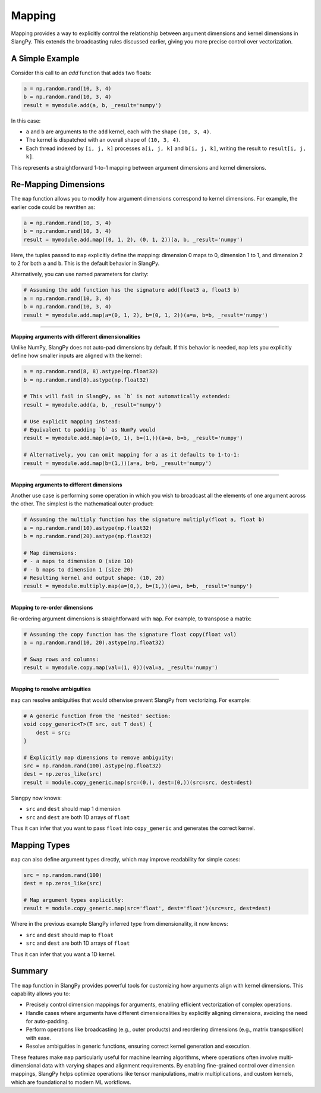 Mapping
=======

Mapping provides a way to explicitly control the relationship between argument dimensions and kernel dimensions in SlangPy. This extends the broadcasting rules discussed earlier, giving you more precise control over vectorization.

A Simple Example
----------------

Consider this call to an `add` function that adds two floats:

.. code-block:: python

    a = np.random.rand(10, 3, 4)
    b = np.random.rand(10, 3, 4)
    result = mymodule.add(a, b, _result='numpy')

In this case:

- ``a`` and ``b`` are arguments to the ``add`` kernel, each with the shape ``(10, 3, 4)``.
- The kernel is dispatched with an overall shape of ``(10, 3, 4)``.
- Each thread indexed by ``[i, j, k]`` processes ``a[i, j, k]`` and ``b[i, j, k]``, writing the result to ``result[i, j, k]``.

This represents a straightforward 1-to-1 mapping between argument dimensions and kernel dimensions.

Re-Mapping Dimensions
----------------------

The ``map`` function allows you to modify how argument dimensions correspond to kernel dimensions. For example, the earlier code could be rewritten as:

.. code-block:: python

    a = np.random.rand(10, 3, 4)
    b = np.random.rand(10, 3, 4)
    result = mymodule.add.map((0, 1, 2), (0, 1, 2))(a, b, _result='numpy')

Here, the tuples passed to ``map`` explicitly define the mapping: dimension 0 maps to 0, dimension 1 to 1, and dimension 2 to 2 for both ``a`` and ``b``. This is the default behavior in SlangPy.

Alternatively, you can use named parameters for clarity:

.. code-block:: python

    # Assuming the add function has the signature add(float3 a, float3 b)
    a = np.random.rand(10, 3, 4)
    b = np.random.rand(10, 3, 4)
    result = mymodule.add.map(a=(0, 1, 2), b=(0, 1, 2))(a=a, b=b, _result='numpy')

----

**Mapping arguments with different dimensionalities**

Unlike NumPy, SlangPy does not auto-pad dimensions by default. If this behavior is needed, ``map`` lets you explicitly define how smaller inputs are aligned with the kernel:

.. code-block:: python

    a = np.random.rand(8, 8).astype(np.float32)
    b = np.random.rand(8).astype(np.float32)

    # This will fail in SlangPy, as `b` is not automatically extended:
    result = mymodule.add(a, b, _result='numpy')

    # Use explicit mapping instead:
    # Equivalent to padding `b` as NumPy would
    result = mymodule.add.map(a=(0, 1), b=(1,))(a=a, b=b, _result='numpy')

    # Alternatively, you can omit mapping for a as it defaults to 1-to-1:
    result = mymodule.add.map(b=(1,))(a=a, b=b, _result='numpy')

----

**Mapping arguments to different dimensions**

Another use case is performing some operation in which you wish to broadcast all the elements of one argument across the other. The simplest is the mathematical outer-product:

.. code-block:: python

    # Assuming the multiply function has the signature multiply(float a, float b)
    a = np.random.rand(10).astype(np.float32)
    b = np.random.rand(20).astype(np.float32)

    # Map dimensions:
    # - a maps to dimension 0 (size 10)
    # - b maps to dimension 1 (size 20)
    # Resulting kernel and output shape: (10, 20)
    result = mymodule.multiply.map(a=(0,), b=(1,))(a=a, b=b, _result='numpy')

----

**Mapping to re-order dimensions**

Re-ordering argument dimensions is straightforward with ``map``. For example, to transpose a matrix:

.. code-block:: python

    # Assuming the copy function has the signature float copy(float val)
    a = np.random.rand(10, 20).astype(np.float32)

    # Swap rows and columns:
    result = mymodule.copy.map(val=(1, 0))(val=a, _result='numpy')

----

**Mapping to resolve ambiguities**

``map`` can resolve ambiguities that would otherwise prevent SlangPy from vectorizing. For example:

.. code-block:: python

    # A generic function from the 'nested' section:
    void copy_generic<T>(T src, out T dest) {
        dest = src;
    }

    # Explicitly map dimensions to remove ambiguity:
    src = np.random.rand(100).astype(np.float32)
    dest = np.zeros_like(src)
    result = module.copy_generic.map(src=(0,), dest=(0,))(src=src, dest=dest)

Slangpy now knows:

- ``src`` and ``dest`` should map 1 dimension
- ``src`` and ``dest`` are both 1D arrays of ``float``

Thus it can infer that you want to pass ``float`` into ``copy_generic`` and generates the correct kernel.

Mapping Types
-------------

``map`` can also define argument types directly, which may improve readability for simple cases:

.. code-block:: python

    src = np.random.rand(100)
    dest = np.zeros_like(src)

    # Map argument types explicitly:
    result = module.copy_generic.map(src='float', dest='float')(src=src, dest=dest)

Where in the previous example SlangPy inferred type from dimensionality, it now knows:

- ``src`` and ``dest`` should map to ``float``
- ``src`` and ``dest`` are both 1D arrays of ``float``

Thus it can infer that you want a 1D kernel.

Summary
-------

The ``map`` function in SlangPy provides powerful tools for customizing how arguments align with kernel dimensions. This capability allows you to:

- Precisely control dimension mappings for arguments, enabling efficient vectorization of complex operations.
- Handle cases where arguments have different dimensionalities by explicitly aligning dimensions, avoiding the need for auto-padding.
- Perform operations like broadcasting (e.g., outer products) and reordering dimensions (e.g., matrix transposition) with ease.
- Resolve ambiguities in generic functions, ensuring correct kernel generation and execution.

These features make ``map`` particularly useful for machine learning algorithms, where operations often involve multi-dimensional data with varying shapes and alignment requirements. By enabling fine-grained control over dimension mappings, SlangPy helps optimize operations like tensor manipulations, matrix multiplications, and custom kernels, which are foundational to modern ML workflows.
